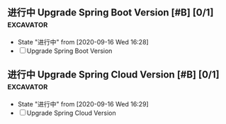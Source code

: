 ** 进行中 Upgrade Spring Boot Version [#B] [0/1]                  :excavator:
   SCHEDULED: <2020-09-16 Wed +1w>
   - State "进行中"     from              [2020-09-16 Wed 16:28]
   - [ ] Upgrade Spring Boot Version
     
** 进行中 Upgrade Spring Cloud Version [#B] [0/1]                 :excavator:
   SCHEDULED: <2020-09-16 Wed +1w>
   - State "进行中"     from              [2020-09-16 Wed 16:29]
   - [ ] Upgrade Spring Cloud Version 

